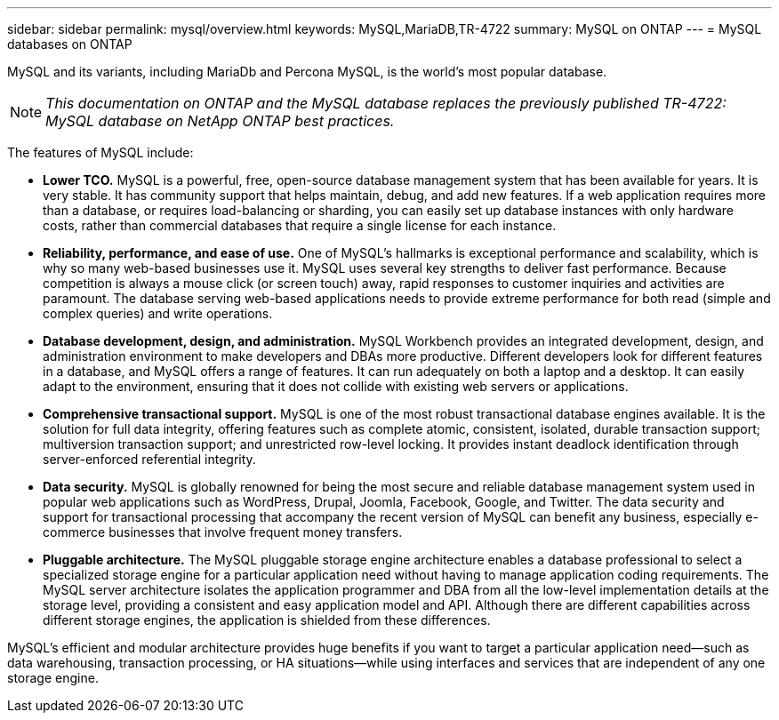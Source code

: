 ---
sidebar: sidebar
permalink: mysql/overview.html
keywords: MySQL,MariaDB,TR-4722
summary: MySQL on ONTAP
---
= MySQL databases on ONTAP

[.lead]
MySQL and its variants, including MariaDb and Percona MySQL, is the world's most popular database.

[NOTE]
_This documentation on ONTAP and the MySQL database replaces the previously published TR-4722: MySQL database on NetApp ONTAP best practices._

The features of MySQL include:

* *Lower TCO.* MySQL is a powerful, free, open-source database management system that has been available for years. It is very stable. It has community support that helps maintain, debug, and add new features. If a web application requires more than a database, or requires load-balancing or sharding, you can easily set up database instances with only hardware costs, rather than commercial databases that require a single license for each instance.

* *Reliability, performance, and ease of use.* One of MySQL's hallmarks is exceptional performance and scalability, which is why so many web-based businesses use it. MySQL uses several key strengths to deliver fast performance. Because competition is always a mouse click (or screen touch) away, rapid responses to customer inquiries and activities are paramount. The database serving web-based applications needs to provide extreme performance for both read (simple and complex queries) and write operations. 

* *Database development, design, and administration.* MySQL Workbench provides an integrated development, design, and administration environment to make developers and DBAs more productive. Different developers look for different features in a database, and MySQL offers a range of features. It can run adequately on both a laptop and a desktop. It can easily adapt to the environment, ensuring that it does not collide with existing web servers or applications.

* *Comprehensive transactional support.* MySQL is one of the most robust transactional database engines available. It is the solution for full data integrity, offering features such as complete atomic, consistent, isolated, durable transaction support; multiversion transaction support; and unrestricted row-level locking. It provides instant deadlock identification through server-enforced referential integrity.

* *Data security.* MySQL is globally renowned for being the most secure and reliable database management system used in popular web applications such as WordPress, Drupal, Joomla, Facebook, Google, and Twitter. The data security and support for transactional processing that accompany the recent version of MySQL can benefit any business, especially e-commerce businesses that involve frequent money transfers.

* *Pluggable architecture.* The MySQL pluggable storage engine architecture enables a database professional to select a specialized storage engine for a particular application need without having to manage application coding requirements. The MySQL server architecture isolates the application programmer and DBA from all the low-level implementation details at the storage level, providing a consistent and easy application model and API. Although there are different capabilities across different storage engines, the application is shielded from these differences.

MySQL's efficient and modular architecture provides huge benefits if you want to target a particular application need—such as data warehousing, transaction processing, or HA situations—while using interfaces and services that are independent of any one storage engine.